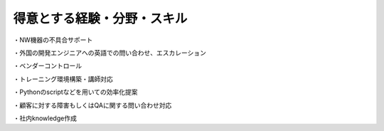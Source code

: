 得意とする経験・分野・スキル
==========================
  
・NW機器の不具合サポート  

・外国の開発エンジニアへの英語での問い合わせ、エスカレーション  

・ベンダーコントロール  

・トレーニング環境構築・講師対応  

・Pythonのscriptなどを用いての効率化提案  

・顧客に対する障害もしくはQAに関する問い合わせ対応  

・社内knowledge作成  
